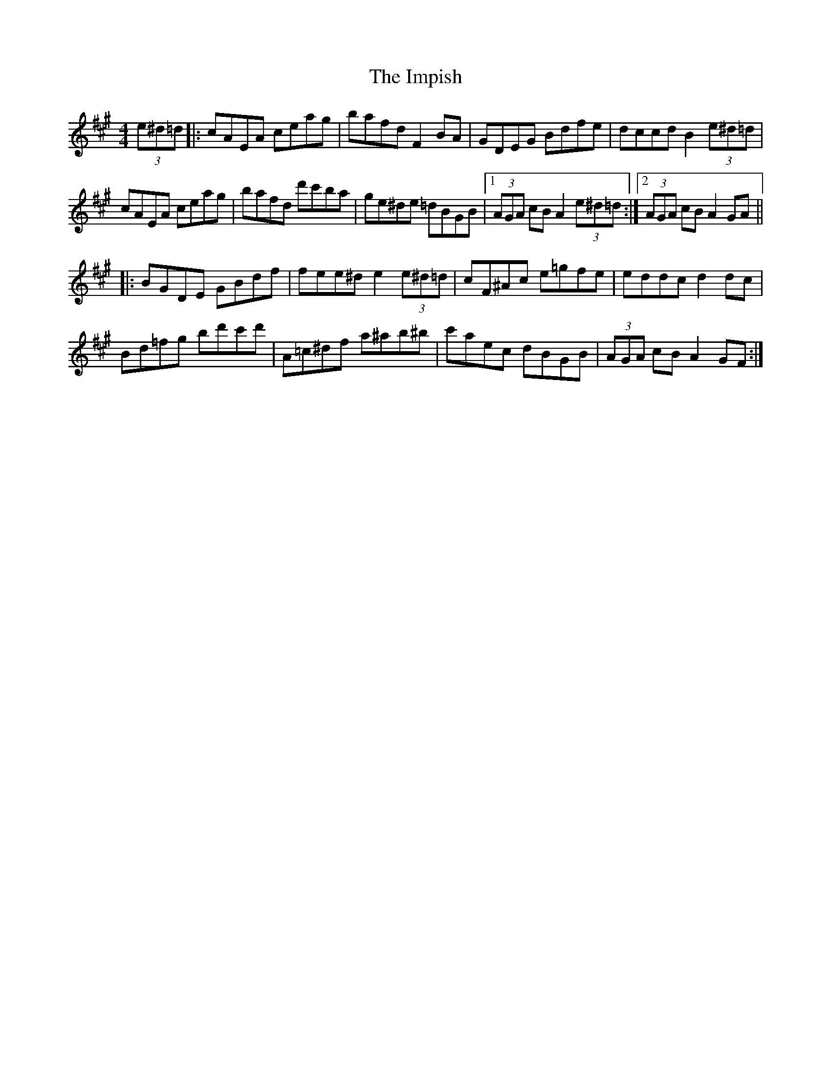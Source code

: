 X: 18844
T: Impish, The
R: hornpipe
M: 4/4
K: Amajor
(3e^d=d|:cAEA ceag|bafd F2 BA|GDEG Bdfe|dccd B2 (3e^d=d|
cAEA ceag|bafd d'c'ba|ge^de =dBGB|1 (3AGA cB A2 (3e^d=d:|2 (3AGA cB A2 GA||
|:BGDE GBdf|fee^d e2 (3e^d=d|cF^Ac e=gfe|eddc d2 dc|
Bd=fg bd'c'd'|A=c^df a^ab^b|c'aec dBGB|(3AGA cB A2 GF:|

